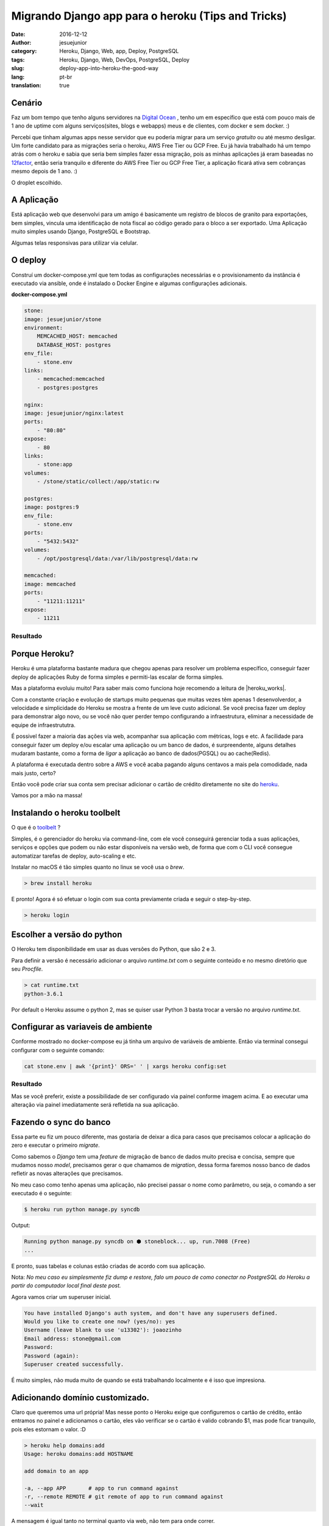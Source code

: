 Migrando Django app para o heroku (Tips and Tricks) 
###################################################
:date: 2016-12-12
:author: jesuejunior
:category: Heroku, Django, Web, app, Deploy, PostgreSQL
:tags: Heroku, Django, Web, DevOps, PostgreSQL, Deploy
:slug: deploy-app-into-heroku-the-good-way
:lang: pt-br
:translation: true

Cenário
-------

Faz um bom tempo que tenho alguns servidores na `Digital Ocean`_ , tenho um em específico que está 
com pouco mais de 1 ano de uptime com alguns serviços(sites, blogs e webapps) meus e de clientes, com
docker e sem docker. :)

Percebi que tinham algumas apps nesse servidor que eu poderia migrar para um serviço *gratuito* 
ou até mesmo desligar. Um forte candidato para as migrações seria o heroku, AWS Free Tier ou GCP Free. 
Eu já havia trabalhado há um tempo atrás com o heroku e sabia que seria bem simples fazer essa migração,
pois as minhas aplicações já eram baseadas no 12factor_, então seria tranquilo e 
diferente do AWS Free Tier ou GCP Free Tier, a aplicação ficará ativa sem cobranças mesmo depois de 1 ano. :)

O droplet escolhido.

|image0|

A Aplicação
-----------

Está aplicação web que desenvolvi para um amigo é basicamente um registro de blocos de granito
para exportações, bem simples, vincula uma identificação de nota fiscal ao código gerado para
o bloco a ser exportado. Uma Aplicação muito simples usando Django, PostgreSQL e Bootstrap.

Algumas telas responsivas para utilizar via celular.

|image2|

O deploy
--------

Construí um docker-compose.yml que tem todas as configurações necessárias e o provisionamento da
instância é executado via ansible, onde é instalado o Docker Engine e algumas configurações adicionais. 

**docker-compose.yml**

.. code-block:: yaml

    stone:
    image: jesuejunior/stone
    environment:
        MEMCACHED_HOST: memcached
        DATABASE_HOST: postgres
    env_file:
        - stone.env
    links:
        - memcached:memcached
        - postgres:postgres

    nginx:
    image: jesuejunior/nginx:latest
    ports:
        - "80:80"
    expose:
        - 80
    links:
        - stone:app
    volumes:
        - /stone/static/collect:/app/static:rw

    postgres:
    image: postgres:9
    env_file:
        - stone.env
    ports:
        - "5432:5432"
    volumes:
        - /opt/postgresql/data:/var/lib/postgresql/data:rw

    memcached:
    image: memcached
    ports:
        - "11211:11211"
    expose:
        - 11211

Resultado
+++++++++

|image1|

Porque Heroku?
--------------

Heroku é uma plataforma bastante madura que chegou apenas para resolver um problema específico,
conseguir fazer deploy de aplicações Ruby de forma simples e permiti-las escalar de forma simples.

Mas a plataforma evoluiu muito! Para saber mais como funciona hoje recomendo a leitura de |heroku_works|.

Com a constante criação e evolução de startups muito pequenas que muitas vezes têm apenas 1
desenvolverdor, a velocidade e simplicidade do Heroku se mostra a frente de um leve custo
adicional.
Se você precisa fazer um deploy para demonstrar algo novo, ou se você não quer perder tempo configurando
a infraestrutura, eliminar a necessidade de equipe de infraestrututra.

É possivel fazer a maioria das ações via web, acompanhar sua aplicação com métricas, logs e etc.
A facilidade para conseguir fazer um deploy e/ou escalar uma aplicação ou um banco de dados, é
surpreendente, alguns detalhes mudaram bastante, como a forma de *ligar* a aplicação ao banco de
dados(PGSQL) ou ao cache(Redis).

A plataforma é executada dentro sobre a AWS e você acaba pagando alguns centavos a mais pela
comodidade, nada mais justo, certo?

Então você pode criar sua conta sem precisar adicionar o cartão de crédito diretamente no site do
heroku_.

Vamos por a mão na massa!

Instalando o heroku toolbelt
----------------------------

O que é o toolbelt_ ?

Simples, é o gerenciador do heroku via command-line, com ele você conseguirá gerenciar toda a suas
aplicações, serviços e opções que podem ou não estar disponíveis na versão web, de forma que com o
CLI você consegue automatizar tarefas de deploy, auto-scaling e etc.

Instalar no macOS é tão simples quanto no linux se você usa o *brew*.

.. code-block:: shell

    > brew install heroku

E pronto! Agora é só efetuar o login com sua conta previamente criada e seguir o step-by-step.

.. code-block:: shell

    > heroku login

Escolher a versão do python
---------------------------

O Heroku tem disponibilidade em usar as duas versões do Python, que são 2 e 3.

Para definir a versão é necessário adicionar o arquivo *runtime.txt* com o seguinte conteúdo e 
no mesmo diretório que seu *Procfile*.

.. code-block:: shell

   > cat runtime.txt
   python-3.6.1

Por default o Heroku assume o python 2, mas se quiser usar  Python 3 basta trocar a versão no
arquivo *runtime.txt*.

Configurar as variaveis de ambiente
-----------------------------------

Conforme mostrado no docker-compose eu já tinha um arquivo de variáveis de ambiente. Então via
terminal consegui configurar com o seguinte comando:

.. code-block:: shell

    cat stone.env | awk '{print}' ORS=' ' | xargs heroku config:set

Resultado
+++++++++

|image3|

Mas se você preferir, existe a possibilidade de ser configurado via painel conforme imagem acima.
E ao executar uma alteração via painel imediatamente será refletida na sua aplicação.

Fazendo o sync do banco
-----------------------

Essa parte eu fiz um pouco diferente, mas gostaria de deixar a dica para casos que precisamos
colocar a aplicação do zero e executar o primeiro *migrate*.

Como sabemos o *Django* tem uma *feature* de migração de banco de dados muito precisa e concisa,
sempre que mudamos nosso *model*, precisamos gerar o que chamamos de *migration*, dessa forma
faremos nosso banco de dados refletir as novas alterações que precisamos.

No meu caso como tenho apenas uma aplicação, não precisei passar o nome como parâmetro, ou seja, o
comando a ser executado é o seguinte:

.. code-block:: shell

    $ heroku run python manage.py syncdb

Output:

.. code-block:: shell

    Running python manage.py syncdb on ⬢ stoneblock... up, run.7008 (Free)
    ...

E pronto, suas tabelas e colunas estão criadas de acordo com sua aplicação.

Nota: *No meu caso eu simplesmente fiz dump e restore, falo um pouco de como conectar no PostgreSQL do
Heroku a partir do computador local final deste post.*

Agora vamos criar um superuser inicial.

.. code-block:: shell

    You have installed Django's auth system, and don't have any superusers defined.
    Would you like to create one now? (yes/no): yes
    Username (leave blank to use 'u13302'): joaozinho
    Email address: stone@gmail.com
    Password:
    Password (again):
    Superuser created successfully.

É muito simples, não muda muito de quando se está trabalhando localmente e é isso que impresiona.

Adicionando domínio customizado.
--------------------------------

Claro que queremos uma url própria! Mas nesse ponto o Heroku exige que configuremos o cartão de
crédito, então entramos no painel e adicionamos o cartão, eles vão verificar se o cartão é valido
cobrando $1, mas pode ficar tranquilo, pois eles estornam o valor. :D


.. code-block:: shell

    > heroku help domains:add
    Usage: heroku domains:add HOSTNAME

    add domain to an app

    -a, --app APP       # app to run command against
    -r, --remote REMOTE # git remote of app to run command against
    --wait

A mensagem é igual tanto no terminal quanto via web, não tem para onde correr.

.. code-block:: shell
   
    > heroku domains:add stone.sixcodes.com
    Adding stone.sixcodes.com to ⬢ stoneblock... !
    ▸    Please verify your account in order to add domains (please enter a credit card) For more information,
    see https://devcenter.heroku.com/categories/billing Verify now at https://heroku.com/verify


Aqui você pode visualizar quando eles exigem |heroku_credit_card|.
Após adicionar o cartão de crédito

.. code-block:: shell

    > heroku domains:add stone.sixcodes.com
    Adding stone.sixcodes.com to ⬢ stoneblock... done
    ▸    Configure your app's DNS provider to point to the DNS Target stone.sixcodes.com.herokudns.com.
    ▸    For help, see https://devcenter.heroku.com/articles/custom-domains

    The domain stone.sixcodes.com has been enqueued for addition
    ▸    Run heroku domains:wait 'stone.sixcodes.com' to wait for completion


E então seu domínio estará pronto

.. code-block:: shell

    > heroku domains:wait stone.sixcodes.com                                                                                                                                          master [+       5] [9c9eb1e] (!)
    Waiting for stone.sixcodes.com... done

Conectando no PostgreSQL de fora do Heroku
------------------------------------------

Como havia falado anteriormente, precisei acessar o PostgreSQL diretamente do meu notebook, eis
que temos uma parte chata que ninguém te conta. Para conseguir conectar no PostgreSQL(heroku),
você precisa adicionar a seguinte querystring a sua string de conexão, desta forma permitindo a conexão:

.. code-block:: shell

    ?ssl=true&sslfactory=org.postgresql.ssl.NonValidatingFactory


Bom é isso que gostaria de compartilhar. Dúvidas e sugestões, estou a disposição.


.. _Digital Ocean: http://www.digitalocean.com
.. _12factor: https://12factor.net
.. _heroku: https://www.heroku.com/
.. _toolbelt: https://devcenter.heroku.com/articles/heroku-cli

.. |heroku_works| raw:: html

    <a href="https://devcenter.heroku.com/articles/how-heroku-works" target="_blank"> How Heroku Works </a>

.. |heroku_credit_card| raw:: html

    <a href="https://devcenter.heroku.com/articles/account-verification#when-is-verification-required" target="_blank"> cartão de crédito </a>


.. |image0| image:: /img/heroku/do-panel-11m.png
    :scale: 100%
    :align: middle

.. |image1| image:: /img/heroku/docker-compose-do.png
    :scale: 100%
    :align: middle

.. |image2| image:: /img/heroku/stone_app.png
    :scale: 100%
    :align: middle

.. |image3| image:: /img/heroku/config-env.png
    :scale: 100%
    :align: middle
